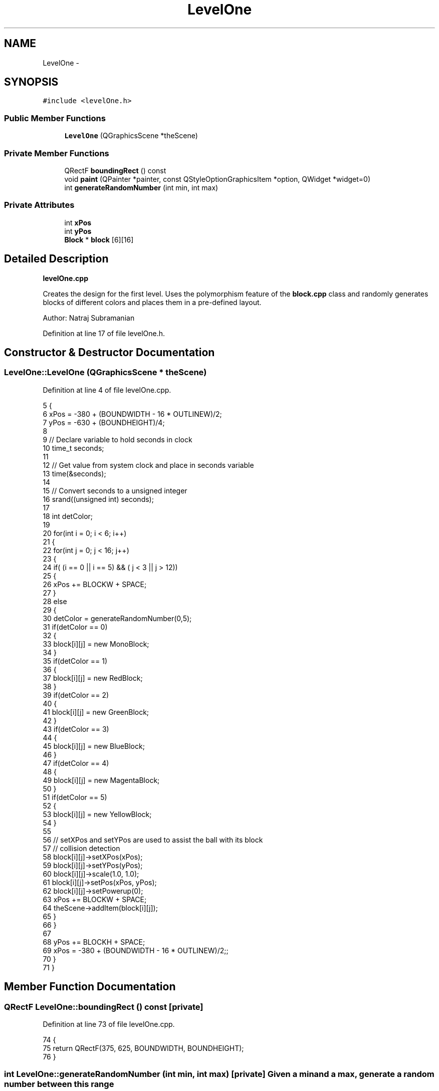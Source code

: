 .TH "LevelOne" 3 "4 Dec 2009" "Earth: 20000" \" -*- nroff -*-
.ad l
.nh
.SH NAME
LevelOne \- 
.SH SYNOPSIS
.br
.PP
.PP
\fC#include <levelOne.h>\fP
.SS "Public Member Functions"

.in +1c
.ti -1c
.RI "\fBLevelOne\fP (QGraphicsScene *theScene)"
.br
.in -1c
.SS "Private Member Functions"

.in +1c
.ti -1c
.RI "QRectF \fBboundingRect\fP () const "
.br
.ti -1c
.RI "void \fBpaint\fP (QPainter *painter, const QStyleOptionGraphicsItem *option, QWidget *widget=0)"
.br
.ti -1c
.RI "int \fBgenerateRandomNumber\fP (int min, int max)"
.br
.in -1c
.SS "Private Attributes"

.in +1c
.ti -1c
.RI "int \fBxPos\fP"
.br
.ti -1c
.RI "int \fByPos\fP"
.br
.ti -1c
.RI "\fBBlock\fP * \fBblock\fP [6][16]"
.br
.in -1c
.SH "Detailed Description"
.PP 
\fBlevelOne.cpp\fP
.PP
Creates the design for the first level. Uses the polymorphism feature of the \fBblock.cpp\fP class and randomly generates blocks of different colors and places them in a pre-defined layout.
.PP
Author: Natraj Subramanian 
.PP
Definition at line 17 of file levelOne.h.
.SH "Constructor & Destructor Documentation"
.PP 
.SS "LevelOne::LevelOne (QGraphicsScene * theScene)"
.PP
Definition at line 4 of file levelOne.cpp.
.PP
.nf
5 {
6     xPos = -380 + (BOUNDWIDTH - 16 * OUTLINEW)/2;
7     yPos = -630 + (BOUNDHEIGHT)/4;
8 
9     // Declare variable to hold seconds in clock
10     time_t seconds;
11 
12     // Get value from system clock and place in seconds variable
13     time(&seconds);
14 
15     // Convert seconds to a unsigned integer
16     srand((unsigned int) seconds);
17 
18     int detColor;
19 
20     for(int i = 0; i < 6; i++)
21     {
22        for(int j = 0; j < 16; j++)
23         {
24             if( (i == 0 || i == 5) && ( j < 3 || j > 12))
25             {
26                  xPos += BLOCKW + SPACE;
27              }
28             else
29             {
30                 detColor = generateRandomNumber(0,5);
31                 if(detColor == 0)
32                 {
33                     block[i][j] = new MonoBlock;
34                 }
35                 if(detColor == 1)
36                 {
37                     block[i][j] = new RedBlock;
38                 }
39                 if(detColor == 2)
40                 {
41                     block[i][j] = new GreenBlock;
42                 }
43                 if(detColor == 3)
44                 {
45                     block[i][j] = new BlueBlock;
46                 }
47                 if(detColor == 4)
48                 {
49                     block[i][j] = new MagentaBlock;
50                 }
51                 if(detColor == 5)
52                 {
53                     block[i][j] = new YellowBlock;
54                 }
55 
56                 // setXPos and setYPos are used to assist the ball with its block
57                 // collision detection
58                 block[i][j]->setXPos(xPos);
59                 block[i][j]->setYPos(yPos);
60                 block[i][j]->scale(1.0, 1.0);
61                 block[i][j]->setPos(xPos, yPos);
62                 block[i][j]->setPowerup(0);
63                 xPos += BLOCKW + SPACE;
64                 theScene->addItem(block[i][j]);
65             }
66         }
67 
68         yPos += BLOCKH + SPACE;
69         xPos = -380 + (BOUNDWIDTH - 16 * OUTLINEW)/2;;
70     }
71 }
.fi
.SH "Member Function Documentation"
.PP 
.SS "QRectF LevelOne::boundingRect () const\fC [private]\fP"
.PP
Definition at line 73 of file levelOne.cpp.
.PP
.nf
74 {
75     return QRectF(375, 625, BOUNDWIDTH, BOUNDHEIGHT);
76 }
.fi
.SS "int LevelOne::generateRandomNumber (int min, int max)\fC [private]\fP"Given a min and a max, generate a random number between this range 
.PP
Definition at line 89 of file levelOne.cpp.
.PP
.nf
90 {
91     return rand() % (max - min + 1) + min;
92 }
.fi
.SS "void LevelOne::paint (QPainter * painter, const QStyleOptionGraphicsItem * option, QWidget * widget = \fC0\fP)\fC [private]\fP"
.PP
Definition at line 78 of file levelOne.cpp.
.PP
.nf
79 {
80     Q_UNUSED(painter);
81     Q_UNUSED(option);
82     Q_UNUSED(widget);
83 }
.fi
.SH "Member Data Documentation"
.PP 
.SS "\fBBlock\fP* \fBLevelOne::block\fP[6][16]\fC [private]\fP"
.PP
Definition at line 21 of file levelOne.h.
.SS "int \fBLevelOne::xPos\fP\fC [private]\fP"
.PP
Definition at line 20 of file levelOne.h.
.SS "int \fBLevelOne::yPos\fP\fC [private]\fP"
.PP
Definition at line 20 of file levelOne.h.

.SH "Author"
.PP 
Generated automatically by Doxygen for Earth: 20000 from the source code.
